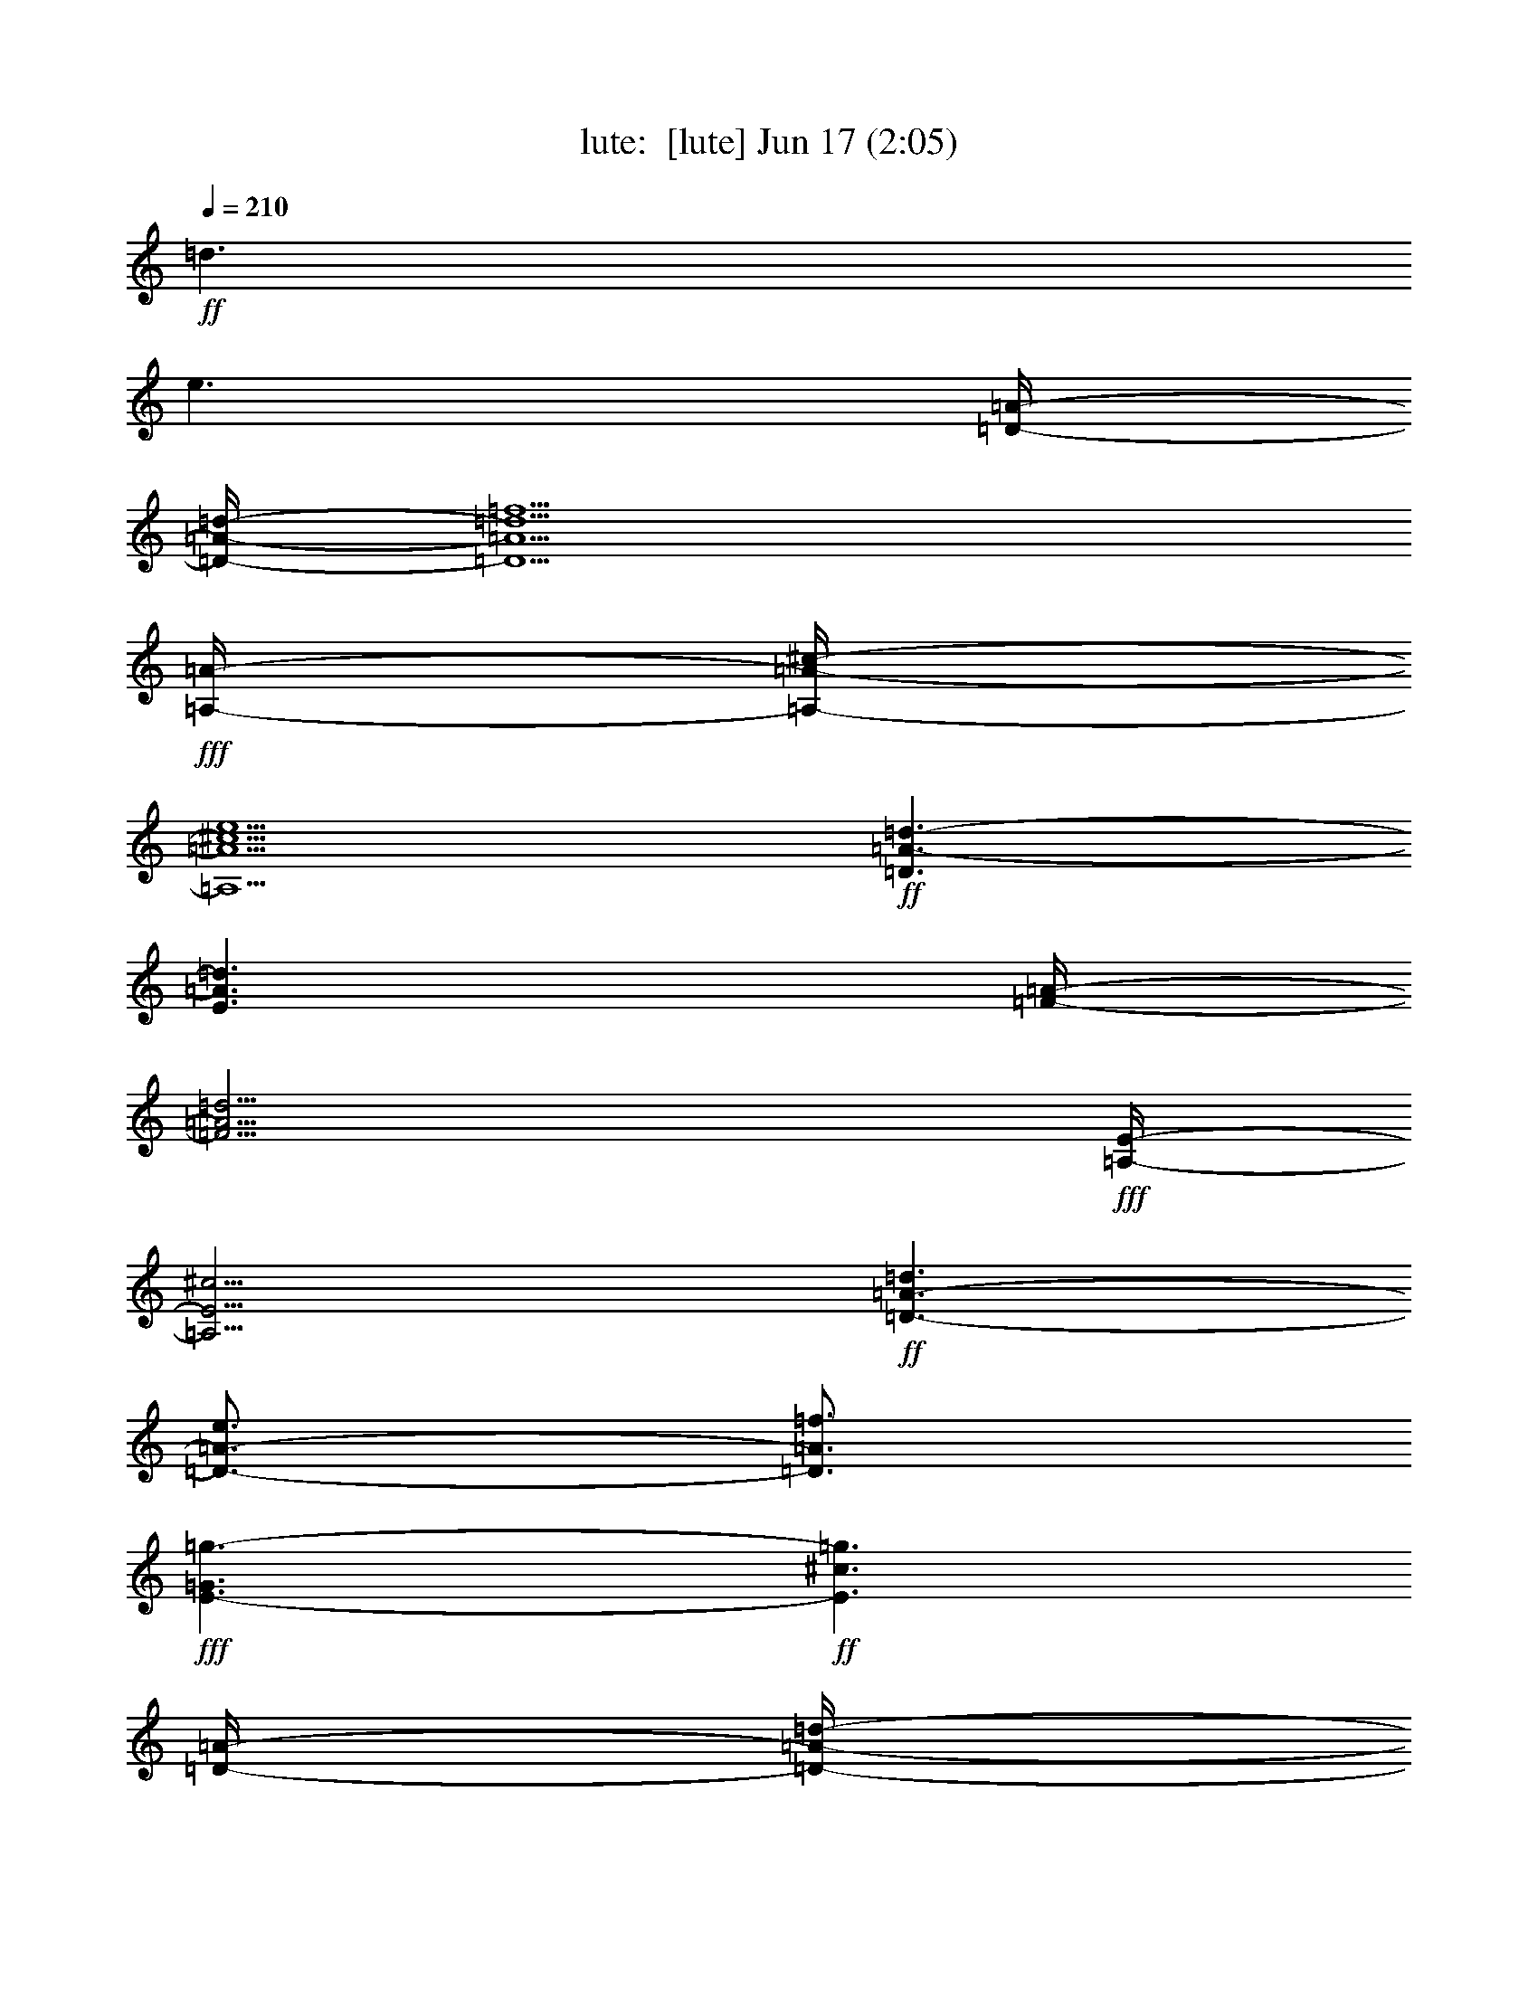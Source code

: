%  
%  conversion by morganfey
%  http://fefeconv.mirar.org/?filter_user=morganfey&view=all
%  17 Jun 10:48
%  using Firefern's ABC converter
%  
%  Artist: 
%  Mood: unknown
%  
%  Playing multipart files:
%    /play <filename> <part> sync
%  example:
%  pippin does:  /play weargreen 2 sync
%  samwise does: /play weargreen 3 sync
%  pippin does:  /playstart
%  
%  If you want to play a solo piece, skip the sync and it will start without /playstart.
%  
%  
%  Recommended solo or ensemble configurations (instrument/file):
%  solo: lute/byrde_fantasia:1
%  

X:1
T: lute:  [lute] Jun 17 (2:05)
Z: Transcribed by Firefern's ABC sequencer
%  Transcribed for Lord of the Rings Online playing
%  Transpose: 0 (0 octaves)
%  Tempo factor: 100%
L: 1/4
K: C
Q: 1/4=210
+ff+ =d3/2
e3/2
[=D/4-=A/4-]
[=D/4-=A/4-=d/4-]
[=D5/2=A5/2=d5/2=f5/2]
+fff+ [=A,/4-=A/4-]
[=A,/4-=A/4-^c/4-]
[=A,5/2=A5/2^c5/2e5/2]
+ff+ [=D3/2=A3/2-=d3/2-]
[E3/2=A3/2=d3/2]
[=F/4-=A/4-]
[=F11/4=A11/4=d11/4]
+fff+ [=A,/4-E/4-]
[=A,11/4E11/4^c11/4]
+ff+ [=D3/2-=A3/2-=d3/2]
[=D3/4-=A3/4-e3/4]
[=D3/4=A3/4=f3/4]
+fff+ [E3/2-=G3/2=g3/2-]
+ff+ [E3/2^c3/2=g3/2]
[=D/4-=A/4-]
[=D/4-=A/4-=d/4-]
[=D5/2=A5/2=d5/2=f5/2]
+fff+ [=A,/4-=A/4-^c/4-]
[=A,11/4=A11/4-^c11/4-e11/4-]
+ff+ [=G,3=A3^c3e3]
[=F,3=d3=a3]
[E,3-=A3-=d3=g3]
[E,3=A3^c3e3]
+fff+ [=A,3=A3=f3]
[=C3=G3-e3-]
[E3/2-=G3/2-e3/2]
[E3/2=G3/2=f3/2]
[=C3/2-=G3/2-e3/2]
[=C3/2=G3/2=d3/2]
+ff+ [=D/4-=F/4-]
[=D11/4=F11/4=d11/4]
+fff+ [=A,3/2-E3/2-=d3/2]
[=A,3/2-E3/2-^c3/2]
[=A,3/4-E3/4-=d3/4]
[=A,3/4-E3/4-^c3/4]
[=A,-E-B]
[=A,/2E/2^c/2-]
+ff+ ^c/2
=D3/2-
[=D2=A2-=d2-]
[^F3/2=A3/2-=d3/2-]
[=D2-=A2=d2]
[=D7/2=A7/2=d7/2]
=d3/2
e3/2
=f3/2
=g/2
=f
+fff+ [=A,3^c3e3]
+ff+ [=D3/2=A3/2-=d3/2-]
[E3/2=A3/2-=d3/2-]
[=F3/2=A3/2-=d3/2-]
+fff+ [=G/2=A/2-=d/2-]
+ff+ [=F=A=d]
+fff+ [=A,3E3^c3]
+ff+ [=D3/2-=A3/2=d3/2]
[=D/2-e/2]
[=D=f]
[E/2-=g/2]
[E-e]
[E/2-=f/2]
[E=g]
[=D/2-=f/2]
[=D-=d]
[=D/2-e/2]
[=D=f]
+fff+ [=A,3/2-^c3/2e3/2]
[=A,/2-B/2]
[=A,-^c]
[=A,/2-=d/2]
[=A,-e]
[=A,/2-=f/2]
[=A,=g]
+ff+ [=F/2-=a/2]
[=F-=f]
[=F/2-=g/2]
[=F=a]
[E/2-=g/2]
+fff+ [E-=G]
[E/2-=G/2]
+ff+ [E-=A]
[E/2-B/2]
[E-=c]
[E/2-=d/2]
[Ee]
[=D/2-=f/2]
[=D-=d]
[=D/2-e/2]
[=D=f]
+fff+ [=C3/2-=G3/2e3/2-]
+ff+ [=C/2-=A/2e/2-]
[=C-Be]
[=C/2-=c/2]
[=C-=d]
[=C/2-e/2]
[=C=f]
[=C/2-e/2]
[=C-=c]
[=C/2-=d/2]
[=Ce]
=D/2-
[=D-e]
[=D/2-=f/2]
[=D=g]
+fff+ [=A,3/2-=a3/2]
[=A,/2-=g/2]
[=A,-=f]
[=A,/2-e/2]
[=A,-=d]
[=A,3/2^c3/2]
+ff+ [=D3/2-=d3/2]
[=D3/4-B3/4]
[=D-^c]
[=D3/4-=d3/4]
[=D3/4-^c3/4]
[=D/2-=d/2]
[=D/2-^c/2]
[=D/4-B/4-]
[=D/4-B/4^c/4-]
[=D/4-^c/4]
[=D11/4=d11/4-]
=d3/4
+fff+ [=A,3-^c3e3]
[=A,3-=d3=f3]
[=A,3^c3e3]
+ff+ =D/4-
[=D/4-=A/4-=d/4-]
[=D4=A4=d4=f4]
[E3/2=g3/2]
[=F3/2=f3/2-]
+fff+ [=G3/2=f3/2]
+ff+ [=A3-e3]
[=A3^c3]
=A3
+fff+ [=A,/4-=a/4-]
[=A,2-=A2-^c2-=a2]
[=A,3/4=A3/4^c3/4=g3/4]
+ff+ [=D3/2-^f3/2]
[=D3/2-e3/2]
[=D3=d3]
[=C/4-=c/4-]
[=C5/4-=c5/4e5/4]
[=C3=g3]
[=D3/2=f3/2]
[E3/2e3/2-]
[=F3/2e3/2]
+fff+ [=G/4-=d/4-]
[=G17/4-B17/4-=d17/4]
[=G3/2B3/2e3/2]
+ff+ [=D3/2-=d3/2=f3/2-]
[=D3/2-=c3/2=f3/2-]
[=D3/2-B3/2=f3/2-]
[=D3/2=A3/2=f3/2]
+fff+ [E3/2-^G3/2e3/2-]
+ff+ [E3/2-=A3/2e3/2-]
+fff+ [E3/2-^G3/2-e3/2]
[E3/2^G3/2=d3/2]
[=A,9/4-=A9/4-^c9/4]
[=A,3/4-=A3/4=d3/4]
[=A,3/2-^c3/2]
[=A,3/2B3/2]
=A,/4-
[=A,11/4=A11/4^c11/4]
[=A,/4-=A/4-]
[=A,17/4-=A17/4^c17/4e17/4]
[=A,3/4-=d3/4]
[=A,3/4-^c3/4]
[=A,3/4-B3/4]
[=A,3/4-^c3/4]
[=A,3/4-=d3/4]
[=A,3/4e3/4]
+ff+ [=D/4-=A/4-]
[=D17/4-=A17/4=d17/4=f17/4]
[=D3/4-=g3/4]
[=D3/4-=a3/4]
[=D3/4-^a3/4]
[=D3/4-=a3/4]
[=D3/4-=g3/4]
[=D3/4=f3/4]
+fff+ [=A,3/2-e3/2]
[=A,3/4-^c3/4]
[=A,3/4-=d3/4]
[=A,3/2e3/2-]
[=A,3/2-e3/2]
[=A,3/2-^c3/2]
[=A,3/2=A3/2]
[=A,3/2-=a3/2]
[=A,3/4-^f3/4]
[=A,3/4-=g3/4]
[=A,3/2=a3/2-]
[=A,3/2-=a3/2]
[=A,3/2-^f3/2]
[=A,3/2=d3/2]
+ff+ [=C3/2-=g3/2]
[=C3/4-e3/4]
[=C3/4-=f3/4]
[=C3/4-=g3/4]
[=C3/4-=f3/4]
[=C3/4-e3/4]
[=C3/4=d3/4]
[=F/4-=c/4-]
[=F5/4-=A5/4-=c5/4]
[=F3/4-=A3/4-=d3/4]
[=F3/4=A3/4e3/4]
[=D3/4-=f3/4]
[=D3/4-e3/4]
[=D3/4-=d3/4]
[=D3/4-=c3/4]
[=D3/4-B3/4]
[=D3/4-=A3/4]
+fff+ [=D3/4-^G3/4]
+ff+ [=D3/4^F3/4]
+fff+ ^G3/4
+ff+ =A3/4
B3/4
+fff+ ^G3/4
[=A,3/2-=A3/2]
[=A,3/4-^f3/4]
[=A,3/4-^g3/4]
[=A,3/2-=a3/2]
[=A,3/4-=g3/4]
[=A,3/4-=f3/4]
[=A,3/4-e3/4]
[=A,3/4-=d3/4]
[=A,-^c]
[=A,/2B/2-]
+ff+ B/4
+fff+ [=A,7/4-=A7/4]
[=A,3/2e3/2-]
+ff+ e/4-
[E3/4-e3/4]
[E3/4-=d3/4]
[E3/4-^c3/4]
[E3/4-B3/4]
[E3=A3]
[=F3-=A3-=c3-]
[=C3/2-=F3/2=A3/2=c3/2]
+fff+ [=C3/2-=G3/2=c3/2]
+ff+ [=C3/2-=A3/2=c3/2]
+fff+ [=C3/2=G3/2e3/2]
+ff+ [=F9/4=A9/4-=c9/4-]
[E3/4=A3/4=c3/4]
[=D3/2=d3/2]
+fff+ [=G9/4e9/4-]
+ff+ [=F3/4e3/4]
[E3/2^c3/2]
[=D/4-=A/4-]
[=D11/4=A11/4=d11/4]
[^C/4-=A/4-]
[^C11/4=A11/4e11/4]
[=D3/2-=d3/2=f3/2]
[=D3/4-e3/4]
[=D3/4=f3/4]
[E3/2-=g3/2]
[E3/2e3/2-]
[^C3/2-e3/2]
[^C3/2-^c3/2]
[^C3/2=A3/2-]
+fff+ [=A,3/2=A3/2]
+ff+ [=F3/2-=A3/2]
[=F3/2=a3/2]
[E3/2-B3/2=g3/2]
[E3/2=c3/2e3/2]
[=D3/2-=f3/2]
[=D3/2=d3/2]
[=c3/2-e3/2-]
+fff+ [=A,3/2-=c3/2e3/2]
[=A,3/2-=A3/2]
[=A,3/2=f3/2]
+ff+ [=C3/2-=G3/2-e3/2]
[=C3/2=G3/2=d3/2]
[=D/4-=F/4-]
[=D11/4=F11/4=d11/4]
+fff+ [=A,3/2-E3/2-=d3/2]
[=A,3/4-E3/4-^c3/4]
[=A,3/4-E3/4-B3/4]
[=A,3/4-E3/4-=d3/4]
[=A,3/4-E3/4-^c3/4]
[=A,/4-E/4-=d/4-]
[=A,/4-E/4-^c/4-=d/4]
[=A,/4-E/4-^c/4]
[=A,/4-E/4-B/4-]
[=A,/4-E/4-B/4^c/4-]
[=A,/4E/4^c/4]
+ff+ =D3/2-
[=D3/2-=d3/2]
[=D3/2=A3/2]
=D3/2-
[=D3=A3=d3]
=c3/2
=A3/4
B3/4
[=C3/4-=c3/4]
[=C3/4-B3/4]
[=C3/4-=c3/4]
[=C3/4=d3/4]
[=F/4-=A/4-]
[=F5/4=A5/4=c5/4]
+fff+ [=G3/2B3/2]
+ff+ [=F3/2-=A3/2=c3/2]
[=F3/4-B3/4]
[=F3/4=c3/4]
[=D3/4-=d3/4]
[=D3/4=c3/4]
+fff+ [=G3/2-B3/2]
=G3/4
+ff+ =F3/4
[E3/4-^c3/4]
[E/4-B/4-]
[E/4-B/4^c/4-]
[E/4^c/4]
[=D/4-=A/4-]
[=D11/4=A11/4=d11/4]
[^C/4-=A/4-]
[^C11/4=A11/4e11/4]
[=D3/2-=A3/2-=d3/2=f3/2]
[=D3/4-=A3/4-e3/4]
[=D3/4=A3/4=f3/4]
[E3/2-=g3/2]
[E3/2e3/2-]
[^C3/2-e3/2]
[^C3/2-^c3/2]
[^C3/2=A3/2-]
+fff+ [=A,3/2=A3/2]
+ff+ [=F3/4-=a3/4]
[=F3/4-=f3/4]
[=F3/4-=g3/4]
[=F3/4=a3/4]
[E3/4-=g3/4]
[E3/4-e3/4]
[E3/4-=f3/4]
[E3/4=g3/4]
[=D3/4-=f3/4]
[=D3/4-=d3/4]
[=D3/4-e3/4]
[=D3/4=f3/4]
+fff+ [=A,3/2-^c3/2e3/2]
[=A,3/4-=A3/4]
[=A,3/4-B3/4]
[=A,3/4-^c3/4]
[=A,3/4-=d3/4]
[=A,3/4-e3/4]
[=A,3/4=f3/4]
+ff+ [^C3/4-e3/4]
[^C3/4-=f3/4]
[^C3/4-=g3/4]
[^C3/4e3/4]
[=D3/4-=f3/4]
[=D3/4-e3/4]
[=D3/4-=g3/4]
[=D3/4=f3/4]
+fff+ [=A,3/4-e3/4]
[=A,3/4-=d3/4]
[=A,3/4-^c3/4]
[=A,3/4-B3/4]
[=A,3/4-^c3/4]
[=A,-=d]
[=A,3/4-B3/4]
[=A,3/4^c3/4]
+ff+ [=D3/4-=d3/4]
[=D3/4-=A3/4]
[=D-=c]
[=D3/4-B3/4]
[=D3/4-=A3/4]
+fff+ [=D3/4=G3/4-]
=G/4
+ff+ ^F3/4
E3/4
=D/4-
[=D/4-^F/4-=A/4-]
[=D3^F3=A3=d3]



%  
%  conversion by morganfey
%  http://fefeconv.mirar.org/?filter_user=morganfey&view=all
%  17 Jun 10:48
%  using Firefern's ABC converter
%  
%  Artist: 
%  Mood: unknown
%  
%  Playing multipart files:
%    /play <filename> <part> sync
%  example:
%  pippin does:  /play weargreen 2 sync
%  samwise does: /play weargreen 3 sync
%  pippin does:  /playstart
%  
%  If you want to play a solo piece, skip the sync and it will start without /playstart.
%  
%  
%  Recommended solo or ensemble configurations (instrument/file):
%  solo: lute/byrde_fantasia:1
%  

X:1
T: lute:  [lute] Jun 17 (2:05)
Z: Transcribed by Firefern's ABC sequencer
%  Transcribed for Lord of the Rings Online playing
%  Transpose: 0 (0 octaves)
%  Tempo factor: 100%
L: 1/4
K: C
Q: 1/4=210
+ff+ =d3/2
e3/2
[=D/4-=A/4-]
[=D/4-=A/4-=d/4-]
[=D5/2=A5/2=d5/2=f5/2]
+fff+ [=A,/4-=A/4-]
[=A,/4-=A/4-^c/4-]
[=A,5/2=A5/2^c5/2e5/2]
+ff+ [=D3/2=A3/2-=d3/2-]
[E3/2=A3/2=d3/2]
[=F/4-=A/4-]
[=F11/4=A11/4=d11/4]
+fff+ [=A,/4-E/4-]
[=A,11/4E11/4^c11/4]
+ff+ [=D3/2-=A3/2-=d3/2]
[=D3/4-=A3/4-e3/4]
[=D3/4=A3/4=f3/4]
+fff+ [E3/2-=G3/2=g3/2-]
+ff+ [E3/2^c3/2=g3/2]
[=D/4-=A/4-]
[=D/4-=A/4-=d/4-]
[=D5/2=A5/2=d5/2=f5/2]
+fff+ [=A,/4-=A/4-^c/4-]
[=A,11/4=A11/4-^c11/4-e11/4-]
+ff+ [=G,3=A3^c3e3]
[=F,3=d3=a3]
[E,3-=A3-=d3=g3]
[E,3=A3^c3e3]
+fff+ [=A,3=A3=f3]
[=C3=G3-e3-]
[E3/2-=G3/2-e3/2]
[E3/2=G3/2=f3/2]
[=C3/2-=G3/2-e3/2]
[=C3/2=G3/2=d3/2]
+ff+ [=D/4-=F/4-]
[=D11/4=F11/4=d11/4]
+fff+ [=A,3/2-E3/2-=d3/2]
[=A,3/2-E3/2-^c3/2]
[=A,3/4-E3/4-=d3/4]
[=A,3/4-E3/4-^c3/4]
[=A,-E-B]
[=A,/2E/2^c/2-]
+ff+ ^c/2
=D3/2-
[=D2=A2-=d2-]
[^F3/2=A3/2-=d3/2-]
[=D2-=A2=d2]
[=D7/2=A7/2=d7/2]
=d3/2
e3/2
=f3/2
=g/2
=f
+fff+ [=A,3^c3e3]
+ff+ [=D3/2=A3/2-=d3/2-]
[E3/2=A3/2-=d3/2-]
[=F3/2=A3/2-=d3/2-]
+fff+ [=G/2=A/2-=d/2-]
+ff+ [=F=A=d]
+fff+ [=A,3E3^c3]
+ff+ [=D3/2-=A3/2=d3/2]
[=D/2-e/2]
[=D=f]
[E/2-=g/2]
[E-e]
[E/2-=f/2]
[E=g]
[=D/2-=f/2]
[=D-=d]
[=D/2-e/2]
[=D=f]
+fff+ [=A,3/2-^c3/2e3/2]
[=A,/2-B/2]
[=A,-^c]
[=A,/2-=d/2]
[=A,-e]
[=A,/2-=f/2]
[=A,=g]
+ff+ [=F/2-=a/2]
[=F-=f]
[=F/2-=g/2]
[=F=a]
[E/2-=g/2]
+fff+ [E-=G]
[E/2-=G/2]
+ff+ [E-=A]
[E/2-B/2]
[E-=c]
[E/2-=d/2]
[Ee]
[=D/2-=f/2]
[=D-=d]
[=D/2-e/2]
[=D=f]
+fff+ [=C3/2-=G3/2e3/2-]
+ff+ [=C/2-=A/2e/2-]
[=C-Be]
[=C/2-=c/2]
[=C-=d]
[=C/2-e/2]
[=C=f]
[=C/2-e/2]
[=C-=c]
[=C/2-=d/2]
[=Ce]
=D/2-
[=D-e]
[=D/2-=f/2]
[=D=g]
+fff+ [=A,3/2-=a3/2]
[=A,/2-=g/2]
[=A,-=f]
[=A,/2-e/2]
[=A,-=d]
[=A,3/2^c3/2]
+ff+ [=D3/2-=d3/2]
[=D3/4-B3/4]
[=D-^c]
[=D3/4-=d3/4]
[=D3/4-^c3/4]
[=D/2-=d/2]
[=D/2-^c/2]
[=D/4-B/4-]
[=D/4-B/4^c/4-]
[=D/4-^c/4]
[=D11/4=d11/4-]
=d3/4
+fff+ [=A,3-^c3e3]
[=A,3-=d3=f3]
[=A,3^c3e3]
+ff+ =D/4-
[=D/4-=A/4-=d/4-]
[=D4=A4=d4=f4]
[E3/2=g3/2]
[=F3/2=f3/2-]
+fff+ [=G3/2=f3/2]
+ff+ [=A3-e3]
[=A3^c3]
=A3
+fff+ [=A,/4-=a/4-]
[=A,2-=A2-^c2-=a2]
[=A,3/4=A3/4^c3/4=g3/4]
+ff+ [=D3/2-^f3/2]
[=D3/2-e3/2]
[=D3=d3]
[=C/4-=c/4-]
[=C5/4-=c5/4e5/4]
[=C3=g3]
[=D3/2=f3/2]
[E3/2e3/2-]
[=F3/2e3/2]
+fff+ [=G/4-=d/4-]
[=G17/4-B17/4-=d17/4]
[=G3/2B3/2e3/2]
+ff+ [=D3/2-=d3/2=f3/2-]
[=D3/2-=c3/2=f3/2-]
[=D3/2-B3/2=f3/2-]
[=D3/2=A3/2=f3/2]
+fff+ [E3/2-^G3/2e3/2-]
+ff+ [E3/2-=A3/2e3/2-]
+fff+ [E3/2-^G3/2-e3/2]
[E3/2^G3/2=d3/2]
[=A,9/4-=A9/4-^c9/4]
[=A,3/4-=A3/4=d3/4]
[=A,3/2-^c3/2]
[=A,3/2B3/2]
=A,/4-
[=A,11/4=A11/4^c11/4]
[=A,/4-=A/4-]
[=A,17/4-=A17/4^c17/4e17/4]
[=A,3/4-=d3/4]
[=A,3/4-^c3/4]
[=A,3/4-B3/4]
[=A,3/4-^c3/4]
[=A,3/4-=d3/4]
[=A,3/4e3/4]
+ff+ [=D/4-=A/4-]
[=D17/4-=A17/4=d17/4=f17/4]
[=D3/4-=g3/4]
[=D3/4-=a3/4]
[=D3/4-^a3/4]
[=D3/4-=a3/4]
[=D3/4-=g3/4]
[=D3/4=f3/4]
+fff+ [=A,3/2-e3/2]
[=A,3/4-^c3/4]
[=A,3/4-=d3/4]
[=A,3/2e3/2-]
[=A,3/2-e3/2]
[=A,3/2-^c3/2]
[=A,3/2=A3/2]
[=A,3/2-=a3/2]
[=A,3/4-^f3/4]
[=A,3/4-=g3/4]
[=A,3/2=a3/2-]
[=A,3/2-=a3/2]
[=A,3/2-^f3/2]
[=A,3/2=d3/2]
+ff+ [=C3/2-=g3/2]
[=C3/4-e3/4]
[=C3/4-=f3/4]
[=C3/4-=g3/4]
[=C3/4-=f3/4]
[=C3/4-e3/4]
[=C3/4=d3/4]
[=F/4-=c/4-]
[=F5/4-=A5/4-=c5/4]
[=F3/4-=A3/4-=d3/4]
[=F3/4=A3/4e3/4]
[=D3/4-=f3/4]
[=D3/4-e3/4]
[=D3/4-=d3/4]
[=D3/4-=c3/4]
[=D3/4-B3/4]
[=D3/4-=A3/4]
+fff+ [=D3/4-^G3/4]
+ff+ [=D3/4^F3/4]
+fff+ ^G3/4
+ff+ =A3/4
B3/4
+fff+ ^G3/4
[=A,3/2-=A3/2]
[=A,3/4-^f3/4]
[=A,3/4-^g3/4]
[=A,3/2-=a3/2]
[=A,3/4-=g3/4]
[=A,3/4-=f3/4]
[=A,3/4-e3/4]
[=A,3/4-=d3/4]
[=A,-^c]
[=A,/2B/2-]
+ff+ B/4
+fff+ [=A,7/4-=A7/4]
[=A,3/2e3/2-]
+ff+ e/4-
[E3/4-e3/4]
[E3/4-=d3/4]
[E3/4-^c3/4]
[E3/4-B3/4]
[E3=A3]
[=F3-=A3-=c3-]
[=C3/2-=F3/2=A3/2=c3/2]
+fff+ [=C3/2-=G3/2=c3/2]
+ff+ [=C3/2-=A3/2=c3/2]
+fff+ [=C3/2=G3/2e3/2]
+ff+ [=F9/4=A9/4-=c9/4-]
[E3/4=A3/4=c3/4]
[=D3/2=d3/2]
+fff+ [=G9/4e9/4-]
+ff+ [=F3/4e3/4]
[E3/2^c3/2]
[=D/4-=A/4-]
[=D11/4=A11/4=d11/4]
[^C/4-=A/4-]
[^C11/4=A11/4e11/4]
[=D3/2-=d3/2=f3/2]
[=D3/4-e3/4]
[=D3/4=f3/4]
[E3/2-=g3/2]
[E3/2e3/2-]
[^C3/2-e3/2]
[^C3/2-^c3/2]
[^C3/2=A3/2-]
+fff+ [=A,3/2=A3/2]
+ff+ [=F3/2-=A3/2]
[=F3/2=a3/2]
[E3/2-B3/2=g3/2]
[E3/2=c3/2e3/2]
[=D3/2-=f3/2]
[=D3/2=d3/2]
[=c3/2-e3/2-]
+fff+ [=A,3/2-=c3/2e3/2]
[=A,3/2-=A3/2]
[=A,3/2=f3/2]
+ff+ [=C3/2-=G3/2-e3/2]
[=C3/2=G3/2=d3/2]
[=D/4-=F/4-]
[=D11/4=F11/4=d11/4]
+fff+ [=A,3/2-E3/2-=d3/2]
[=A,3/4-E3/4-^c3/4]
[=A,3/4-E3/4-B3/4]
[=A,3/4-E3/4-=d3/4]
[=A,3/4-E3/4-^c3/4]
[=A,/4-E/4-=d/4-]
[=A,/4-E/4-^c/4-=d/4]
[=A,/4-E/4-^c/4]
[=A,/4-E/4-B/4-]
[=A,/4-E/4-B/4^c/4-]
[=A,/4E/4^c/4]
+ff+ =D3/2-
[=D3/2-=d3/2]
[=D3/2=A3/2]
=D3/2-
[=D3=A3=d3]
=c3/2
=A3/4
B3/4
[=C3/4-=c3/4]
[=C3/4-B3/4]
[=C3/4-=c3/4]
[=C3/4=d3/4]
[=F/4-=A/4-]
[=F5/4=A5/4=c5/4]
+fff+ [=G3/2B3/2]
+ff+ [=F3/2-=A3/2=c3/2]
[=F3/4-B3/4]
[=F3/4=c3/4]
[=D3/4-=d3/4]
[=D3/4=c3/4]
+fff+ [=G3/2-B3/2]
=G3/4
+ff+ =F3/4
[E3/4-^c3/4]
[E/4-B/4-]
[E/4-B/4^c/4-]
[E/4^c/4]
[=D/4-=A/4-]
[=D11/4=A11/4=d11/4]
[^C/4-=A/4-]
[^C11/4=A11/4e11/4]
[=D3/2-=A3/2-=d3/2=f3/2]
[=D3/4-=A3/4-e3/4]
[=D3/4=A3/4=f3/4]
[E3/2-=g3/2]
[E3/2e3/2-]
[^C3/2-e3/2]
[^C3/2-^c3/2]
[^C3/2=A3/2-]
+fff+ [=A,3/2=A3/2]
+ff+ [=F3/4-=a3/4]
[=F3/4-=f3/4]
[=F3/4-=g3/4]
[=F3/4=a3/4]
[E3/4-=g3/4]
[E3/4-e3/4]
[E3/4-=f3/4]
[E3/4=g3/4]
[=D3/4-=f3/4]
[=D3/4-=d3/4]
[=D3/4-e3/4]
[=D3/4=f3/4]
+fff+ [=A,3/2-^c3/2e3/2]
[=A,3/4-=A3/4]
[=A,3/4-B3/4]
[=A,3/4-^c3/4]
[=A,3/4-=d3/4]
[=A,3/4-e3/4]
[=A,3/4=f3/4]
+ff+ [^C3/4-e3/4]
[^C3/4-=f3/4]
[^C3/4-=g3/4]
[^C3/4e3/4]
[=D3/4-=f3/4]
[=D3/4-e3/4]
[=D3/4-=g3/4]
[=D3/4=f3/4]
+fff+ [=A,3/4-e3/4]
[=A,3/4-=d3/4]
[=A,3/4-^c3/4]
[=A,3/4-B3/4]
[=A,3/4-^c3/4]
[=A,-=d]
[=A,3/4-B3/4]
[=A,3/4^c3/4]
+ff+ [=D3/4-=d3/4]
[=D3/4-=A3/4]
[=D-=c]
[=D3/4-B3/4]
[=D3/4-=A3/4]
+fff+ [=D3/4=G3/4-]
=G/4
+ff+ ^F3/4
E3/4
=D/4-
[=D/4-^F/4-=A/4-]
[=D3^F3=A3=d3]


